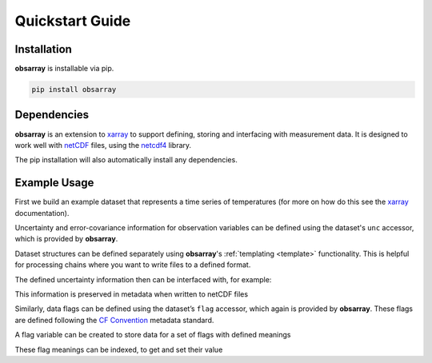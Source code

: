 .. _quickstart:

################
Quickstart Guide
################

Installation
------------

**obsarray** is installable via pip.

.. code-block::

   pip install obsarray


Dependencies
------------

**obsarray** is an extension to `xarray <https://docs.xarray.dev/en/stable/>`_ to support defining, storing and interfacing with measurement data. It is designed to work well with `netCDF <https://www.unidata.ucar.edu/software/netcdf/>`_ files, using the `netcdf4 <https://unidata.github.io/netcdf4-python/>`_ library.

The pip installation will also automatically install any dependencies.


Example Usage
-------------

First we build an example dataset that represents a time series of temperatures (for more on how do this see the `xarray <https://docs.xarray.dev/en/stable/>`_ documentation).

.. ipython:: python

   import numpy as np
   import xarray as xr
   import obsarray

   # build an xarray to represents a time series of temperatures
   temps = np.array([20.2, 21.1, 20.8])
   times = np.array([0, 30, 60])
   ds = xr.Dataset(
      {"temperature": (["time"], temps, {"units": "degC"})},
      coords = {"time": (["time"], times, {"units": "s"})}
   )

Uncertainty and error-covariance information for observation variables can be defined using the dataset's ``unc`` accessor, which is provided by **obsarray**.

.. ipython:: python

   # add random component uncertainty
   ds.unc["temperature"]["u_r_temperature"] = (
      ["time"],
      np.array([0.5, 0.5, 0.6]),
      {"err_corr": [{"dim": "time", "form": "random"}]}
   )
   # add systematic component uncertainty
   ds.unc["temperature"]["u_s_temperature"] = (
      ["time"],
      np.array([0.3, 0.3, 0.3]),
      {"err_corr": [{"dim": "time", "form": "systematic"}]}
   )

Dataset structures can be defined separately using **obsarray**'s :ref:`templating <template>` functionality. This is helpful for processing chains where you want to write files to a defined format.

The defined uncertainty information then can be interfaced with, for example:

.. ipython:: python

   # get total combined uncertainty of all components
   ds.unc["temperature"].total_unc()
   # get total error-covariance matrix for all components
   ds.unc["temperature"].total_err_cov_matrix()

This information is preserved in metadata when written to netCDF files

Similarly, data flags can be defined using the dataset’s ``flag`` accessor, which again is provided by **obsarray**. These flags are defined following the `CF Convention <https://cfconventions.org/Data/cf-conventions/cf-conventions-1.10/cf-conventions.html#flags>`_ metadata standard.

A flag variable can be created to store data for a set of flags with defined meanings

.. ipython:: python

    ds.flag["quality_flags"] = (
        ["time"],
        {"flag_meanings": ["dubious", "invalid", "saturated"]}
    )
    print(ds.flag)

These flag meanings can be indexed, to get and set their value

.. ipython:: python

    print(ds.flag["quality_flags"]["dubious"].value)
    ds.flag["quality_flags"]["dubious"][0] = True
    print(ds.flag["quality_flags"]["dubious"].value)